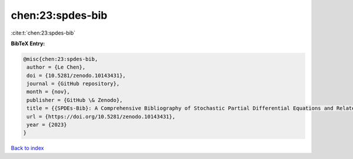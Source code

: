 chen:23:spdes-bib
=================

:cite:t:`chen:23:spdes-bib`

**BibTeX Entry:**

.. code-block:: bibtex

   @misc{chen:23:spdes-bib,
    author = {Le Chen},
    doi = {10.5281/zenodo.10143431},
    journal = {GitHub repository},
    month = {nov},
    publisher = {GitHub \& Zenodo},
    title = {{SPDEs-Bib}: A Comprehensive Bibliography of Stochastic Partial Differential Equations and Related Topics},
    url = {https://doi.org/10.5281/zenodo.10143431},
    year = {2023}
   }

`Back to index <../By-Cite-Keys.rst>`_
